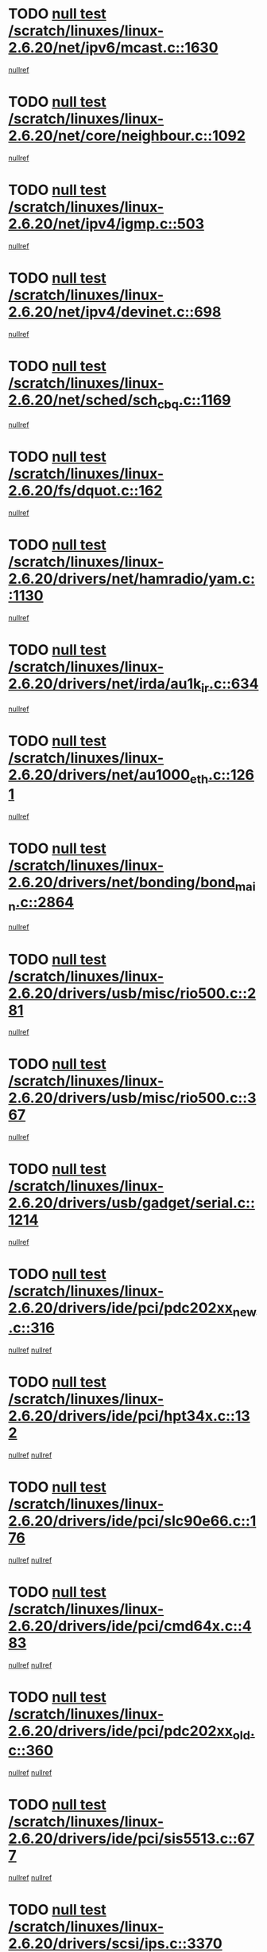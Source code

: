 * TODO [[view:/scratch/linuxes/linux-2.6.20/net/ipv6/mcast.c::face=ovl-face1::linb=1630::colb=6::cole=9][null test /scratch/linuxes/linux-2.6.20/net/ipv6/mcast.c::1630]]
[[view:/scratch/linuxes/linux-2.6.20/net/ipv6/mcast.c::face=ovl-face2::linb=1632::colb=40::cole=44][nullref]]
* TODO [[view:/scratch/linuxes/linux-2.6.20/net/core/neighbour.c::face=ovl-face1::linb=1092::colb=6::cole=8][null test /scratch/linuxes/linux-2.6.20/net/core/neighbour.c::1092]]
[[view:/scratch/linuxes/linux-2.6.20/net/core/neighbour.c::face=ovl-face2::linb=1093::colb=20::cole=27][nullref]]
* TODO [[view:/scratch/linuxes/linux-2.6.20/net/ipv4/igmp.c::face=ovl-face1::linb=503::colb=6::cole=9][null test /scratch/linuxes/linux-2.6.20/net/ipv4/igmp.c::503]]
[[view:/scratch/linuxes/linux-2.6.20/net/ipv4/igmp.c::face=ovl-face2::linb=505::colb=42::cole=46][nullref]]
* TODO [[view:/scratch/linuxes/linux-2.6.20/net/ipv4/devinet.c::face=ovl-face1::linb=698::colb=7::cole=10][null test /scratch/linuxes/linux-2.6.20/net/ipv4/devinet.c::698]]
[[view:/scratch/linuxes/linux-2.6.20/net/ipv4/devinet.c::face=ovl-face2::linb=700::colb=21::cole=29][nullref]]
* TODO [[view:/scratch/linuxes/linux-2.6.20/net/sched/sch_cbq.c::face=ovl-face1::linb=1169::colb=5::cole=10][null test /scratch/linuxes/linux-2.6.20/net/sched/sch_cbq.c::1169]]
[[view:/scratch/linuxes/linux-2.6.20/net/sched/sch_cbq.c::face=ovl-face2::linb=1170::colb=50::cole=57][nullref]]
* TODO [[view:/scratch/linuxes/linux-2.6.20/fs/dquot.c::face=ovl-face1::linb=162::colb=6::cole=11][null test /scratch/linuxes/linux-2.6.20/fs/dquot.c::162]]
[[view:/scratch/linuxes/linux-2.6.20/fs/dquot.c::face=ovl-face2::linb=172::colb=78::cole=85][nullref]]
* TODO [[view:/scratch/linuxes/linux-2.6.20/drivers/net/hamradio/yam.c::face=ovl-face1::linb=1130::colb=7::cole=10][null test /scratch/linuxes/linux-2.6.20/drivers/net/hamradio/yam.c::1130]]
[[view:/scratch/linuxes/linux-2.6.20/drivers/net/hamradio/yam.c::face=ovl-face2::linb=1132::colb=15::cole=19][nullref]]
* TODO [[view:/scratch/linuxes/linux-2.6.20/drivers/net/irda/au1k_ir.c::face=ovl-face1::linb=634::colb=5::cole=8][null test /scratch/linuxes/linux-2.6.20/drivers/net/irda/au1k_ir.c::634]]
[[view:/scratch/linuxes/linux-2.6.20/drivers/net/irda/au1k_ir.c::face=ovl-face2::linb=635::colb=50::cole=54][nullref]]
* TODO [[view:/scratch/linuxes/linux-2.6.20/drivers/net/au1000_eth.c::face=ovl-face1::linb=1261::colb=5::cole=8][null test /scratch/linuxes/linux-2.6.20/drivers/net/au1000_eth.c::1261]]
[[view:/scratch/linuxes/linux-2.6.20/drivers/net/au1000_eth.c::face=ovl-face2::linb=1262::colb=50::cole=54][nullref]]
* TODO [[view:/scratch/linuxes/linux-2.6.20/drivers/net/bonding/bond_main.c::face=ovl-face1::linb=2864::colb=6::cole=11][null test /scratch/linuxes/linux-2.6.20/drivers/net/bonding/bond_main.c::2864]]
[[view:/scratch/linuxes/linux-2.6.20/drivers/net/bonding/bond_main.c::face=ovl-face2::linb=2874::colb=21::cole=24][nullref]]
* TODO [[view:/scratch/linuxes/linux-2.6.20/drivers/usb/misc/rio500.c::face=ovl-face1::linb=281::colb=13::cole=16][null test /scratch/linuxes/linux-2.6.20/drivers/usb/misc/rio500.c::281]]
[[view:/scratch/linuxes/linux-2.6.20/drivers/usb/misc/rio500.c::face=ovl-face2::linb=285::colb=12::cole=16][nullref]]
* TODO [[view:/scratch/linuxes/linux-2.6.20/drivers/usb/misc/rio500.c::face=ovl-face1::linb=367::colb=13::cole=16][null test /scratch/linuxes/linux-2.6.20/drivers/usb/misc/rio500.c::367]]
[[view:/scratch/linuxes/linux-2.6.20/drivers/usb/misc/rio500.c::face=ovl-face2::linb=371::colb=12::cole=16][nullref]]
* TODO [[view:/scratch/linuxes/linux-2.6.20/drivers/usb/gadget/serial.c::face=ovl-face1::linb=1214::colb=5::cole=9][null test /scratch/linuxes/linux-2.6.20/drivers/usb/gadget/serial.c::1214]]
[[view:/scratch/linuxes/linux-2.6.20/drivers/usb/gadget/serial.c::face=ovl-face2::linb=1216::colb=9::cole=17][nullref]]
* TODO [[view:/scratch/linuxes/linux-2.6.20/drivers/ide/pci/pdc202xx_new.c::face=ovl-face1::linb=316::colb=5::cole=7][null test /scratch/linuxes/linux-2.6.20/drivers/ide/pci/pdc202xx_new.c::316]]
[[view:/scratch/linuxes/linux-2.6.20/drivers/ide/pci/pdc202xx_new.c::face=ovl-face2::linb=325::colb=17::cole=27][nullref]]
[[view:/scratch/linuxes/linux-2.6.20/drivers/ide/pci/pdc202xx_new.c::face=ovl-face2::linb=325::colb=41::cole=52][nullref]]
* TODO [[view:/scratch/linuxes/linux-2.6.20/drivers/ide/pci/hpt34x.c::face=ovl-face1::linb=132::colb=5::cole=7][null test /scratch/linuxes/linux-2.6.20/drivers/ide/pci/hpt34x.c::132]]
[[view:/scratch/linuxes/linux-2.6.20/drivers/ide/pci/hpt34x.c::face=ovl-face2::linb=145::colb=17::cole=27][nullref]]
[[view:/scratch/linuxes/linux-2.6.20/drivers/ide/pci/hpt34x.c::face=ovl-face2::linb=145::colb=41::cole=52][nullref]]
* TODO [[view:/scratch/linuxes/linux-2.6.20/drivers/ide/pci/slc90e66.c::face=ovl-face1::linb=176::colb=5::cole=7][null test /scratch/linuxes/linux-2.6.20/drivers/ide/pci/slc90e66.c::176]]
[[view:/scratch/linuxes/linux-2.6.20/drivers/ide/pci/slc90e66.c::face=ovl-face2::linb=183::colb=17::cole=27][nullref]]
[[view:/scratch/linuxes/linux-2.6.20/drivers/ide/pci/slc90e66.c::face=ovl-face2::linb=183::colb=41::cole=52][nullref]]
* TODO [[view:/scratch/linuxes/linux-2.6.20/drivers/ide/pci/cmd64x.c::face=ovl-face1::linb=483::colb=6::cole=8][null test /scratch/linuxes/linux-2.6.20/drivers/ide/pci/cmd64x.c::483]]
[[view:/scratch/linuxes/linux-2.6.20/drivers/ide/pci/cmd64x.c::face=ovl-face2::linb=492::colb=17::cole=27][nullref]]
[[view:/scratch/linuxes/linux-2.6.20/drivers/ide/pci/cmd64x.c::face=ovl-face2::linb=492::colb=41::cole=52][nullref]]
* TODO [[view:/scratch/linuxes/linux-2.6.20/drivers/ide/pci/pdc202xx_old.c::face=ovl-face1::linb=360::colb=5::cole=7][null test /scratch/linuxes/linux-2.6.20/drivers/ide/pci/pdc202xx_old.c::360]]
[[view:/scratch/linuxes/linux-2.6.20/drivers/ide/pci/pdc202xx_old.c::face=ovl-face2::linb=369::colb=17::cole=27][nullref]]
[[view:/scratch/linuxes/linux-2.6.20/drivers/ide/pci/pdc202xx_old.c::face=ovl-face2::linb=369::colb=41::cole=52][nullref]]
* TODO [[view:/scratch/linuxes/linux-2.6.20/drivers/ide/pci/sis5513.c::face=ovl-face1::linb=677::colb=5::cole=7][null test /scratch/linuxes/linux-2.6.20/drivers/ide/pci/sis5513.c::677]]
[[view:/scratch/linuxes/linux-2.6.20/drivers/ide/pci/sis5513.c::face=ovl-face2::linb=686::colb=17::cole=27][nullref]]
[[view:/scratch/linuxes/linux-2.6.20/drivers/ide/pci/sis5513.c::face=ovl-face2::linb=686::colb=41::cole=52][nullref]]
* TODO [[view:/scratch/linuxes/linux-2.6.20/drivers/scsi/ips.c::face=ovl-face1::linb=3370::colb=6::cole=19][null test /scratch/linuxes/linux-2.6.20/drivers/scsi/ips.c::3370]]
[[view:/scratch/linuxes/linux-2.6.20/drivers/scsi/ips.c::face=ovl-face2::linb=3389::colb=24::cole=38][nullref]]
* TODO [[view:/scratch/linuxes/linux-2.6.20/drivers/scsi/ips.c::face=ovl-face1::linb=3370::colb=6::cole=19][null test /scratch/linuxes/linux-2.6.20/drivers/scsi/ips.c::3370]]
[[view:/scratch/linuxes/linux-2.6.20/drivers/scsi/ips.c::face=ovl-face2::linb=3422::colb=13::cole=28][nullref]]
* TODO [[view:/scratch/linuxes/linux-2.6.20/drivers/char/epca.c::face=ovl-face1::linb=1762::colb=44::cole=46][null test /scratch/linuxes/linux-2.6.20/drivers/char/epca.c::1762]]
[[view:/scratch/linuxes/linux-2.6.20/drivers/char/epca.c::face=ovl-face2::linb=1765::colb=12::cole=19][nullref]]
* TODO [[view:/scratch/linuxes/linux-2.6.20/drivers/md/dm-mpath.c::face=ovl-face1::linb=859::colb=6::cole=25][null test /scratch/linuxes/linux-2.6.20/drivers/md/dm-mpath.c::859]]
[[view:/scratch/linuxes/linux-2.6.20/drivers/md/dm-mpath.c::face=ovl-face2::linb=861::colb=30::cole=34][nullref]]
* TODO [[view:/scratch/linuxes/linux-2.6.20/arch/ia64/kernel/palinfo.c::face=ovl-face1::linb=836::colb=5::cole=9][null test /scratch/linuxes/linux-2.6.20/arch/ia64/kernel/palinfo.c::836]]
[[view:/scratch/linuxes/linux-2.6.20/arch/ia64/kernel/palinfo.c::face=ovl-face2::linb=838::colb=8::cole=11][nullref]]
* TODO [[view:/scratch/linuxes/linux-2.6.20/arch/mips/mm/tlb-r3k.c::face=ovl-face1::linb=163::colb=6::cole=9][null test /scratch/linuxes/linux-2.6.20/arch/mips/mm/tlb-r3k.c::163]]
[[view:/scratch/linuxes/linux-2.6.20/arch/mips/mm/tlb-r3k.c::face=ovl-face2::linb=168::colb=57::cole=62][nullref]]
* TODO [[view:/scratch/linuxes/linux-2.6.20/arch/h8300/kernel/ints.c::face=ovl-face1::linb=175::colb=6::cole=19][null test /scratch/linuxes/linux-2.6.20/arch/h8300/kernel/ints.c::175]]
[[view:/scratch/linuxes/linux-2.6.20/arch/h8300/kernel/ints.c::face=ovl-face2::linb=177::colb=29::cole=36][nullref]]
* TODO [[view:/scratch/linuxes/linux-2.6.20/arch/sparc/kernel/sun4d_irq.c::face=ovl-face1::linb=178::colb=5::cole=11][null test /scratch/linuxes/linux-2.6.20/arch/sparc/kernel/sun4d_irq.c::178]]
[[view:/scratch/linuxes/linux-2.6.20/arch/sparc/kernel/sun4d_irq.c::face=ovl-face2::linb=181::colb=21::cole=25][nullref]]
